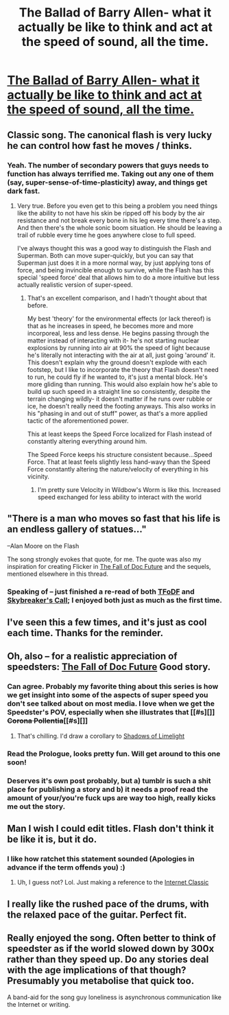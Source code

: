 #+TITLE: The Ballad of Barry Allen- what it actually be like to think and act at the speed of sound, all the time.

* [[https://www.youtube.com/watch?v=YMe1qlyuMXQ][The Ballad of Barry Allen- what it actually be like to think and act at the speed of sound, all the time.]]
:PROPERTIES:
:Author: Ulmaxes
:Score: 32
:DateUnix: 1443019642.0
:DateShort: 2015-Sep-23
:END:

** Classic song. The canonical flash is very lucky he can control how fast he moves / thinks.
:PROPERTIES:
:Author: psychothumbs
:Score: 15
:DateUnix: 1443024309.0
:DateShort: 2015-Sep-23
:END:

*** Yeah. The number of secondary powers that guys needs to function has always terrified me. Taking out any one of them (say, super-sense-of-time-plasticity) away, and things get dark fast.
:PROPERTIES:
:Author: Ulmaxes
:Score: 15
:DateUnix: 1443028478.0
:DateShort: 2015-Sep-23
:END:

**** Very true. Before you even get to this being a problem you need things like the ability to not have his skin be ripped off his body by the air resistance and not break every bone in his leg every time there's a step. And then there's the whole sonic boom situation. He should be leaving a trail of rubble every time he goes anywhere close to full speed.

I've always thought this was a good way to distinguish the Flash and Superman. Both can move super-quickly, but you can say that Superman just does it in a more normal way, by just applying tons of force, and being invincible enough to survive, while the Flash has this special 'speed force' deal that allows him to do a more intuitive but less actually realistic version of super-speed.
:PROPERTIES:
:Author: psychothumbs
:Score: 14
:DateUnix: 1443029427.0
:DateShort: 2015-Sep-23
:END:

***** That's an excellent comparison, and I hadn't thought about that before.

My best 'theory' for the environmental effects (or lack thereof) is that as he increases in speed, he becomes more and more incorporeal, less and less dense. He begins passing through the matter instead of interacting with it- he's not starting nuclear explosions by running into air at 90% the speed of light because he's literally not interacting with the air at all, just going 'around' it. This doesn't explain why the ground doesn't explode with each footstep, but I like to incorporate the theory that Flash doesn't need to run, he could fly if he wanted to, it's just a mental block. He's more gliding than running. This would also explain how he's able to build up such speed in a straight line so consistently, despite the terrain changing wildly- it doesn't matter if he runs over rubble or ice, he doesn't really need the footing anyways. This also works in his "phasing in and out of stuff" power, as that's a more applied tactic of the aforementioned power.

This at least keeps the Speed Force localized for Flash instead of constantly altering everything around him.

The Speed Force keeps his structure consistent because...Speed Force. That at least feels slightly less hand-wavy than the Speed Force constantly altering the nature/velocity of everything in his vicinity.
:PROPERTIES:
:Author: Ulmaxes
:Score: 10
:DateUnix: 1443036400.0
:DateShort: 2015-Sep-23
:END:

****** I'm pretty sure Velocity in Wildbow's Worm is like this. Increased speed exchanged for less ability to interact with the world
:PROPERTIES:
:Author: Teive
:Score: 9
:DateUnix: 1443051297.0
:DateShort: 2015-Sep-24
:END:


** "There is a man who moves so fast that his life is an endless gallery of statues..."

--Alan Moore on the Flash

The song strongly evokes that quote, for me. The quote was also my inspiration for creating Flicker in [[http://docfuture.tumblr.com/post/82363551272/fall-of-doc-future-contents][The Fall of Doc Future]] and the sequels, mentioned elsewhere in this thread.
:PROPERTIES:
:Author: DocFuture
:Score: 10
:DateUnix: 1443067128.0
:DateShort: 2015-Sep-24
:END:

*** Speaking of -- just finished a re-read of both [[http://docfuture.tumblr.com/post/82363551272/fall-of-doc-future-contents][TFoDF]] and [[http://docfuture.tumblr.com/post/63708903466/skybreakers-call-prologue][Skybreaker's Call]]; I enjoyed both just as much as the first time.
:PROPERTIES:
:Author: eaglejarl
:Score: 3
:DateUnix: 1443116487.0
:DateShort: 2015-Sep-24
:END:


** I've seen this a few times, and it's just as cool each time. Thanks for the reminder.
:PROPERTIES:
:Author: eaglejarl
:Score: 6
:DateUnix: 1443024794.0
:DateShort: 2015-Sep-23
:END:


** Oh, also -- for a realistic appreciation of speedsters: [[http://docfuture.tumblr.com/post/82363551272/fall-of-doc-future-contents][The Fall of Doc Future]] Good story.
:PROPERTIES:
:Author: eaglejarl
:Score: 8
:DateUnix: 1443037853.0
:DateShort: 2015-Sep-23
:END:

*** Can agree. Probably my favorite thing about this series is how we get insight into some of the aspects of super speed you don't see talked about on most media. I love when we get the Speedster's POV, especially when she illustrates that [[#s][]] +Corona Pollentia+[[#s][]]
:PROPERTIES:
:Author: Kishoto
:Score: 4
:DateUnix: 1443050211.0
:DateShort: 2015-Sep-24
:END:

**** That's chilling. I'd draw a corollary to [[#s][Shadows of Limelight]]
:PROPERTIES:
:Author: notmy2ndopinion
:Score: 1
:DateUnix: 1443057187.0
:DateShort: 2015-Sep-24
:END:


*** Read the Prologue, looks pretty fun. Will get around to this one soon!
:PROPERTIES:
:Author: Ulmaxes
:Score: 2
:DateUnix: 1443040810.0
:DateShort: 2015-Sep-24
:END:


*** Deserves it's own post probably, but a) tumblr is such a shit place for publishing a story and b) it needs a proof read the amount of your/you're fuck ups are way too high, really kicks me out the story.
:PROPERTIES:
:Author: RMcD94
:Score: -3
:DateUnix: 1443113407.0
:DateShort: 2015-Sep-24
:END:


** Man I wish I could edit titles. Flash don't think it be like it is, but it do.
:PROPERTIES:
:Author: Ulmaxes
:Score: 4
:DateUnix: 1443028522.0
:DateShort: 2015-Sep-23
:END:

*** I like how ratchet this statement sounded (Apologies in advance if the term offends you) :)
:PROPERTIES:
:Author: Kishoto
:Score: 1
:DateUnix: 1443050325.0
:DateShort: 2015-Sep-24
:END:

**** Uh, I guess not? Lol. Just making a reference to the [[http://knowyourmeme.com/memes/they-dont-think-it-be-like-it-is-but-it-do][Internet Classic]]
:PROPERTIES:
:Author: Ulmaxes
:Score: 1
:DateUnix: 1443053674.0
:DateShort: 2015-Sep-24
:END:


** I really like the rushed pace of the drums, with the relaxed pace of the guitar. Perfect fit.
:PROPERTIES:
:Author: chaosmosis
:Score: 2
:DateUnix: 1443252125.0
:DateShort: 2015-Sep-26
:END:


** Really enjoyed the song. Often better to think of speedster as if the world slowed down by 300x rather than they speed up. Do any stories deal with the age implications of that though? Presumably you metabolise that quick too.

A band-aid for the song guy loneliness is asynchronous communication like the Internet or writing.
:PROPERTIES:
:Author: RMcD94
:Score: 0
:DateUnix: 1443093356.0
:DateShort: 2015-Sep-24
:END:
